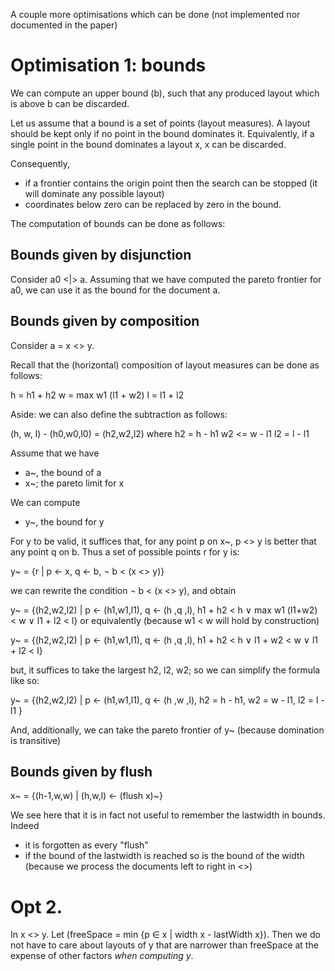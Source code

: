 A couple more optimisations which can be done (not implemented nor documented in the paper)

* Optimisation 1: bounds

We can compute an upper bound (b), such that any produced layout which
is above b can be discarded.

Let us assume that a bound is a set of points (layout measures). A
layout should be kept only if no point in the bound dominates it.
Equivalently, if a single point in the bound dominates a layout x, x
can be discarded.

Consequently,
 - if a frontier contains the origin point then the search can be
   stopped (it will dominate any possible layout)
 - coordinates below zero can be replaced by zero in the bound.

The computation of bounds can be done as follows:

** Bounds given by disjunction
Consider a0 <|> a. Assuming that we have computed the
pareto frontier for a0, we can use it as the bound for the document
a.

** Bounds given by composition

Consider a = x <> y.


Recall that the (horizontal) composition of layout measures can be
done as follows:

h = h1 + h2
w = max w1 (l1 + w2)
l = l1 + l2

Aside: we can also define the subtraction as follows:

  (h, w, l) - (h0,w0,l0) = (h2,w2,l2)
  where
     h2   = h - h1
     w2  <= w - l1
     l2   = l - l1


Assume that we have
- a~, the bound of a
- x~; the pareto limit for x

We can compute
- y~, the bound for y

For y to be valid, it suffices that, for any point p on x~, p <> y is
better that any point q on b. Thus a set of possible points r for y
is:

y~ = {r | p <- x, q <- b, ¬ b < (x <> y)}

we can rewrite the condition ¬ b < (x <> y), and obtain

y~ = {(h2,w2,l2) | p <- (h1,w1,l1),
                   q <- (h ,q ,l),
                   h1 + h2 < h ∨
                   max w1 (l1+w2) < w ∨
                   l1 + l2 < l}
or equivalently (because w1 < w will hold by construction)

y~ = {(h2,w2,l2) | p <- (h1,w1,l1),
                   q <- (h ,q ,l),
                   h1 + h2 < h ∨
                   l1 + w2 < w ∨
                   l1 + l2 < l}

but, it suffices to take the largest h2, l2, w2; so we can
simplify the formula like so:


y~ = {(h2,w2,l2) | p <- (h1,w1,l1),
                   q <- (h ,w ,l),
                   h2 = h - h1,
                   w2 = w - l1,
                   l2 = l - l1 }

And, additionally, we can take the pareto frontier of y~ (because
domination is transitive)

** Bounds given by flush

x~ = {(h-1,w,w) | (h,w,l) <- (flush x)~}


We see here that it is in fact not useful to remember the lastwidth in
bounds. Indeed
  - it is forgotten as every "flush"
  - if the bound of the lastwidth is reached so is the bound of the
    width (because we process the documents left to right in <>)

* Opt 2.


In x <> y. Let (freeSpace = min {p ∈ x | width x - lastWidth x}). Then
we do not have to care about layouts of y that are narrower than
freeSpace at the expense of other factors /when computing y/.

